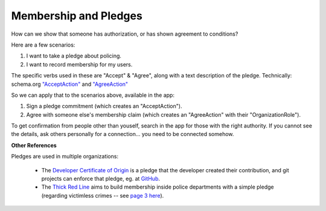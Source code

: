 
Membership and Pledges
======================

How can we show that someone has authorization, or has shown agreement to conditions?

Here are a few scenarios:

#. I want to take a pledge about policing.

#. I want to record membership for my users.

The specific verbs used in these are "Accept" & "Agree", along with a text description of the pledge. Technically: schema.org `"AcceptAction" <https://schema.org/AcceptAction>`_ and `"AgreeAction" <https://schema.org/AgreeAction>`_

So we can apply that to the scenarios above, available in the app:

#. Sign a pledge commitment (which creates an "AcceptAction").

#. Agree with someone else's membership claim (which creates an "AgreeAction" with their "OrganizationRole").

To get confirmation from people other than youself, search in the app for those with the right authority. If you cannot see the details, ask others personally for a connection... you need to be connected somehow.

**Other References**

Pledges are used in multiple organizations:

  - The `Developer Certificate of Origin <https://developercertificate.org/>`_ is a pledge that the developer created their contribution, and git projects can enforce that pledge, eg. at `GitHub <https://github.com/apps/dco>`_.

  - The `Thick Red Line <https://thickredline.org/>`_ aims to build membership inside police departments with a simple pledge (regarding victimless crimes -- see `page 3 here <https://thickredline.org/wp-content/uploads/2020/10/The_Police_and_Sheriffs_Dept_Starter_Pack_Handbook-1.pdf>`_).

